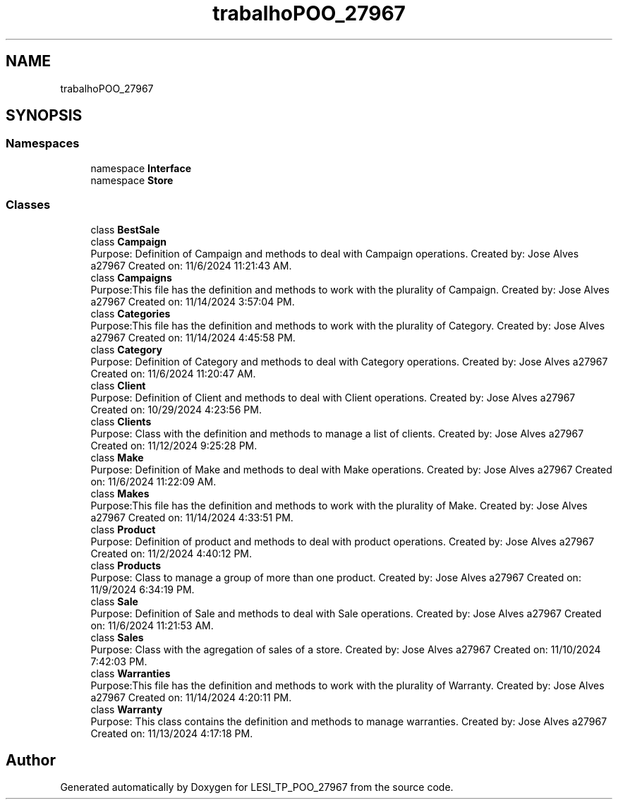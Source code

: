 .TH "trabalhoPOO_27967" 3 "Version v 1.0" "LESI_TP_POO_27967" \" -*- nroff -*-
.ad l
.nh
.SH NAME
trabalhoPOO_27967
.SH SYNOPSIS
.br
.PP
.SS "Namespaces"

.in +1c
.ti -1c
.RI "namespace \fBInterface\fP"
.br
.ti -1c
.RI "namespace \fBStore\fP"
.br
.in -1c
.SS "Classes"

.in +1c
.ti -1c
.RI "class \fBBestSale\fP"
.br
.ti -1c
.RI "class \fBCampaign\fP"
.br
.RI "Purpose: Definition of Campaign and methods to deal with Campaign operations\&. Created by: Jose Alves a27967 Created on: 11/6/2024 11:21:43 AM\&. "
.ti -1c
.RI "class \fBCampaigns\fP"
.br
.RI "Purpose:This file has the definition and methods to work with the plurality of Campaign\&. Created by: Jose Alves a27967 Created on: 11/14/2024 3:57:04 PM\&. "
.ti -1c
.RI "class \fBCategories\fP"
.br
.RI "Purpose:This file has the definition and methods to work with the plurality of Category\&. Created by: Jose Alves a27967 Created on: 11/14/2024 4:45:58 PM\&. "
.ti -1c
.RI "class \fBCategory\fP"
.br
.RI "Purpose: Definition of Category and methods to deal with Category operations\&. Created by: Jose Alves a27967 Created on: 11/6/2024 11:20:47 AM\&. "
.ti -1c
.RI "class \fBClient\fP"
.br
.RI "Purpose: Definition of Client and methods to deal with Client operations\&. Created by: Jose Alves a27967 Created on: 10/29/2024 4:23:56 PM\&. "
.ti -1c
.RI "class \fBClients\fP"
.br
.RI "Purpose: Class with the definition and methods to manage a list of clients\&. Created by: Jose Alves a27967 Created on: 11/12/2024 9:25:28 PM\&. "
.ti -1c
.RI "class \fBMake\fP"
.br
.RI "Purpose: Definition of Make and methods to deal with Make operations\&. Created by: Jose Alves a27967 Created on: 11/6/2024 11:22:09 AM\&. "
.ti -1c
.RI "class \fBMakes\fP"
.br
.RI "Purpose:This file has the definition and methods to work with the plurality of Make\&. Created by: Jose Alves a27967 Created on: 11/14/2024 4:33:51 PM\&. "
.ti -1c
.RI "class \fBProduct\fP"
.br
.RI "Purpose: Definition of product and methods to deal with product operations\&. Created by: Jose Alves a27967 Created on: 11/2/2024 4:40:12 PM\&. "
.ti -1c
.RI "class \fBProducts\fP"
.br
.RI "Purpose: Class to manage a group of more than one product\&. Created by: Jose Alves a27967 Created on: 11/9/2024 6:34:19 PM\&. "
.ti -1c
.RI "class \fBSale\fP"
.br
.RI "Purpose: Definition of Sale and methods to deal with Sale operations\&. Created by: Jose Alves a27967 Created on: 11/6/2024 11:21:53 AM\&. "
.ti -1c
.RI "class \fBSales\fP"
.br
.RI "Purpose: Class with the agregation of sales of a store\&. Created by: Jose Alves a27967 Created on: 11/10/2024 7:42:03 PM\&. "
.ti -1c
.RI "class \fBWarranties\fP"
.br
.RI "Purpose:This file has the definition and methods to work with the plurality of Warranty\&. Created by: Jose Alves a27967 Created on: 11/14/2024 4:20:11 PM\&. "
.ti -1c
.RI "class \fBWarranty\fP"
.br
.RI "Purpose: This class contains the definition and methods to manage warranties\&. Created by: Jose Alves a27967 Created on: 11/13/2024 4:17:18 PM\&. "
.in -1c
.SH "Author"
.PP 
Generated automatically by Doxygen for LESI_TP_POO_27967 from the source code\&.
